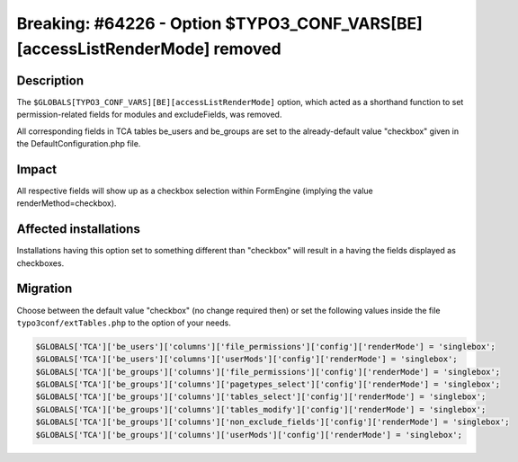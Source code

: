 ============================================================================
Breaking: #64226 - Option $TYPO3_CONF_VARS[BE][accessListRenderMode] removed
============================================================================

Description
===========

The ``$GLOBALS[TYPO3_CONF_VARS][BE][accessListRenderMode]`` option, which acted as a shorthand function
to set permission-related fields for modules and excludeFields, was removed.

All corresponding fields in TCA tables be_users and be_groups are set to the already-default value "checkbox"
given in the DefaultConfiguration.php file.

Impact
======

All respective fields will show up as a checkbox selection within FormEngine (implying the value
renderMethod=checkbox).


Affected installations
======================

Installations having this option set to something different than "checkbox" will result in a having the fields
displayed as checkboxes.

Migration
=========

Choose between the default value "checkbox" (no change required then) or set the following values inside the
file ``typo3conf/extTables.php`` to the option of your needs.

.. code-block:: php

	$GLOBALS['TCA']['be_users']['columns']['file_permissions']['config']['renderMode'] = 'singlebox';
	$GLOBALS['TCA']['be_users']['columns']['userMods']['config']['renderMode'] = 'singlebox';
	$GLOBALS['TCA']['be_groups']['columns']['file_permissions']['config']['renderMode'] = 'singlebox';
	$GLOBALS['TCA']['be_groups']['columns']['pagetypes_select']['config']['renderMode'] = 'singlebox';
	$GLOBALS['TCA']['be_groups']['columns']['tables_select']['config']['renderMode'] = 'singlebox';
	$GLOBALS['TCA']['be_groups']['columns']['tables_modify']['config']['renderMode'] = 'singlebox';
	$GLOBALS['TCA']['be_groups']['columns']['non_exclude_fields']['config']['renderMode'] = 'singlebox';
	$GLOBALS['TCA']['be_groups']['columns']['userMods']['config']['renderMode'] = 'singlebox';
